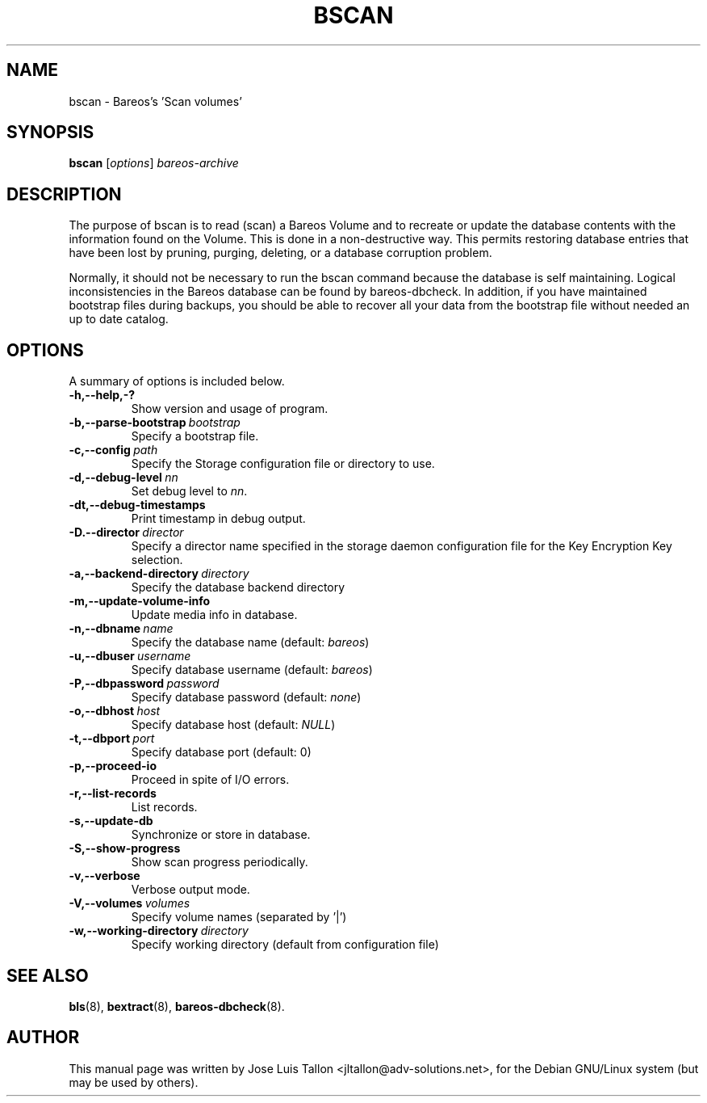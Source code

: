 .\"                                      Hey, EMACS: -*- nroff -*-
.\" First parameter, NAME, should be all caps
.\" Second parameter, SECTION, should be 1-8, maybe w/ subsection
.\" other parameters are allowed: see man(7), man(1)
.TH BSCAN 8 "26 November 2009" "Kern Sibbald" "Backup Archiving REcovery Open Sourced"
.\" Please adjust this date whenever revising the manpage.
.\"
.SH NAME
 bscan \- Bareos's 'Scan volumes'
.SH SYNOPSIS
.B bscan
.RI [ options ]
.I bareos-archive
.br
.SH DESCRIPTION
.LP
The purpose of bscan is to read (scan) a Bareos Volume and to recreate
or update the database contents with the information found on the Volume.
This is done in a non-destructive way. This permits restoring database
entries that have been lost by pruning, purging, deleting, or a database
corruption problem.

.LP
Normally, it should not be necessary to run the bscan command because
the database is self maintaining.
Logical inconsistencies in the Bareos database can be found by bareos-dbcheck.
In addition, if you have maintained bootstrap files during backups, you
should be able to recover all your data from the bootstrap file
without needed an up to date catalog.

.PP
.\" TeX users may be more comfortable with the \fB<whatever>\fP and
.\" \fI<whatever>\fP escape sequences to invoke bold face and italics,
.\" respectively.
.SH OPTIONS
A summary of options is included below.
.TP
.B \-h,--help,-?
Show version and usage of program.
.TP
.BI \-b,--parse-bootstrap\  bootstrap
Specify a bootstrap file.
.TP
.BI \-c,--config\  path
Specify the Storage configuration file or directory to use.
.TP
.BI \-d,--debug-level\  nn
Set debug level to \fInn\fP.
.TP
.BI \-dt,--debug-timestamps
Print timestamp in debug output.
.TP
.BI \-D.--director\  director
Specify a director name specified in the storage daemon configuration file for the Key Encryption Key selection.
.TP
.BI \-a,--backend-directory\  directory
Specify the database backend directory
.TP
.B \-m,--update-volume-info
Update media info in database.
.TP
.BI \-n,--dbname\  name
Specify the database name (default: \fIbareos\fP)
.TP
.BI \-u,--dbuser\  username
Specify database username (default: \fIbareos\fP)
.TP
.BI \-P,--dbpassword\  password
Specify database password (default: \fInone\fP)
.TP
.BI \-o,--dbhost\  host
Specify database host (default: \fINULL\fP)
.TP
.BI \-t,--dbport\  port
Specify database port (default: 0)
.TP
.B \-p,--proceed-io
Proceed in spite of I/O errors.
.TP
.B \-r,--list-records
List records.
.TP
.B \-s,--update-db
Synchronize or store in database.
.TP
.B \-S,--show-progress
Show scan progress periodically.
.TP
.B \-v,--verbose
Verbose output mode.
.TP
.BI \-V,--volumes\  volumes
Specify volume names (separated by '|')
.TP
.BI \-w,--working-directory\  directory
Specify working directory (default from configuration file)
.SH SEE ALSO
.BR bls (8),
.BR bextract (8),
.BR bareos-dbcheck (8).
.br
.SH AUTHOR
This manual page was written by Jose Luis Tallon
.nh
<jltallon@adv\-solutions.net>,
for the Debian GNU/Linux system (but may be used by others).
